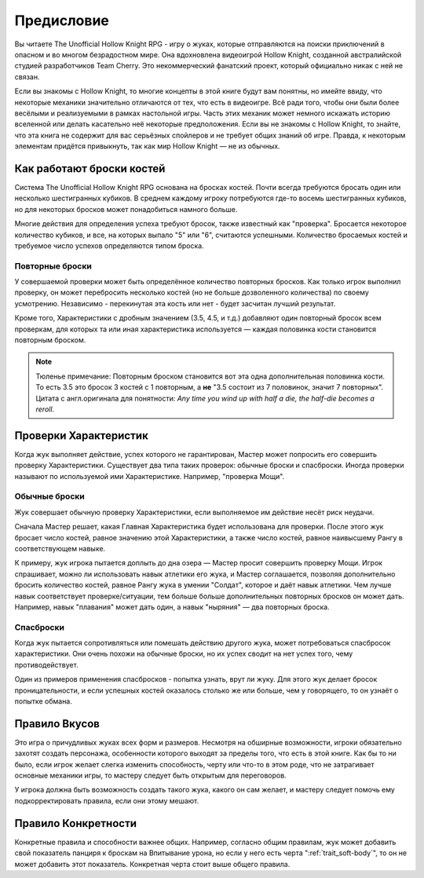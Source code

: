 Предисловие
============

Вы читаете The Unofficial Hollow Knight RPG - игру о жуках, которые отправляются на поиски приключений в опасном и во многом безрадостном мире. Она вдохновлена видеоигрой Hollow Knight, созданной австралийской студией разработчиков Team Cherry. Это некоммерческий фанатский проект, который официально никак с ней не связан.

Если вы знакомы с Hollow Knight, то многие концепты в этой книге будут вам понятны, но имейте ввиду, что некоторые механики значительно отличаются от тех, что есть в видеоигре. Всё ради того, чтобы они были более весёлыми и реализуемыми в рамках настольной игры. Часть этих механик может немного искажать историю вселенной или делать касательно неё некоторые предположения. Если вы не знакомы с Hollow Knight, то знайте, что эта книга не содержит для вас серьёзных спойлеров и не требует общих знаний об игре. Правда, к некоторым элементам придётся привыкнуть, так как мир Hollow Knight — не из обычных.

Как работают броски костей
---------------------------
Система The Unofficial Hollow Knight RPG основана на бросках костей. Почти всегда требуются бросать один или несколько шестигранных кубиков. В среднем каждому игроку потребуются где-то восемь шестигранных кубиков, но для некоторых бросков может понадобиться намного больше.

Многие действия для определения успеха требуют бросок, также известный как "проверка". Бросается некоторое количество кубиков, и все, на которых выпало "5" или "6", считаются успешными. Количество бросаемых костей и требуемое число успехов определяются типом броска.

Повторные броски
""""""""""""""""""

У совершаемой проверки может быть определённое количество повторных бросков. Как только игрок выполнил проверку, он может перебросить несколько костей (но не больше дозволенного количества) по своему усмотрению. Независимо - перекинутая эта кость или нет - будет засчитан лучший результат.

Кроме того, Характеристики с дробным значением (3.5, 4.5, и т.д.) добавляют один повторный бросок всем проверкам, для которых та или иная характеристика используется — каждая половинка кости становится повторным броском.

.. note::
  | Тюленье примечание: Повторным броском становится вот эта одна дополнительная половинка кости.
  | То есть 3.5 это бросок 3 костей с 1 повторным, а **не** "3.5 состоит из 7 половинок, значит 7 повторных".
  | Цитата с англ.оригинала для понятности: *Any time you wind up with half a die, the half-die becomes a reroll*.

Проверки Характеристик
---------------------------

Когда жук выполняет действие, успех которого не гарантирован, Мастер может попросить его совершить проверку Характеристики. Существует два типа таких проверок: обычные броски и спасброски. Иногда проверки называют по используемой ими Характеристике. Например, "проверка Мощи".

Обычные броски
""""""""""""""""""

Жук совершает обычную проверку Характеристики, если выполняемое им действие несёт риск неудачи.

Сначала Мастер решает, какая Главная Характеристика будет использована для проверки. После этого жук бросает число костей, равное значению этой Характеристики, а также число костей, равное наивысшему Рангу в соответствующем навыке.

К примеру, жук игрока пытается доплыть до дна озера — Мастер просит совершить проверку Мощи. Игрок спрашивает, можно ли использовать навык атлетики его жука, и Мастер соглашается, позволяя дополнительно бросить количество костей, равное Рангу жука в умении "Солдат", которое и даёт навык атлетики. Чем лучше навык соответствует проверке/ситуации, тем больше больше дополнительных повторных бросков он может дать. Например, навык "плавания" может дать один, а навык "ныряния" — два повторных броска.

Спасброски
""""""""""""""""""

Когда жук пытается сопротивляться или помешать действию другого жука, может потребоваться спасбросок характеристики. Они очень похожи на обычные броски, но их успех сводит на нет успех того, чему противодействует.

Один из примеров применения спасбросков - попытка узнать, врут ли жуку. Для этого жук делает бросок проницательности, и если успешных костей оказалось столько же или больше, чем у говорящего, то он узнаёт о попытке обмана.

Правило Вкусов
---------------------------

Это игра о причудливых жуках всех форм и размеров. Несмотря на обширные возможности, игроки обязательно захотят создать персонажа, особенности которого выходят за пределы того, что есть в этой книге. Как бы то ни было, если игрок желает слегка изменить способность, черту или что-то в этом роде, что не затрагивает основные механики игры, то мастеру следует быть открытым для переговоров.

У игрока должна быть возможность создать такого жука, какого он сам желает, и мастеру следует помочь ему подкорректировать правила, если они этому мешают.

Правило Конкретности
---------------------------

Конкретные правила и способности важнее общих. Например, согласно общим правилам, жук может добавить свой показатель панциря к броскам на Впитывание урона, но если у него есть черта ":ref:`trait_soft-body`", то он не может добавить этот показатель. Конкретная черта стоит выше общего правила.
